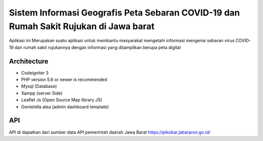 ###################
Sistem Informasi Geografis Peta Sebaran COVID-19 dan Rumah Sakit Rujukan di Jawa barat
###################

Aplikasi ini Merupakan suatu aplikasi untuk membantu masyarakat mengetahi informasi
mengenai sebaran virus COVID-19 dan rumah sakit rujukannya dengan informasi yang ditampilkan
berupa peta digital 

*******************
Architecture
*******************

* Codeigniter 3
* PHP version 5.6 or newer is recommended
* Mysql (Database)
* Xampp (server Side)
* Leaflet Js (Open Source Map library JS)
* Gentelella alea (admin dashboard template)

************
   API
************
API di dapatkan dari sumber data API pemerintah daerah Jawa Barat
https://pikobar.jabarprov.go.id/


